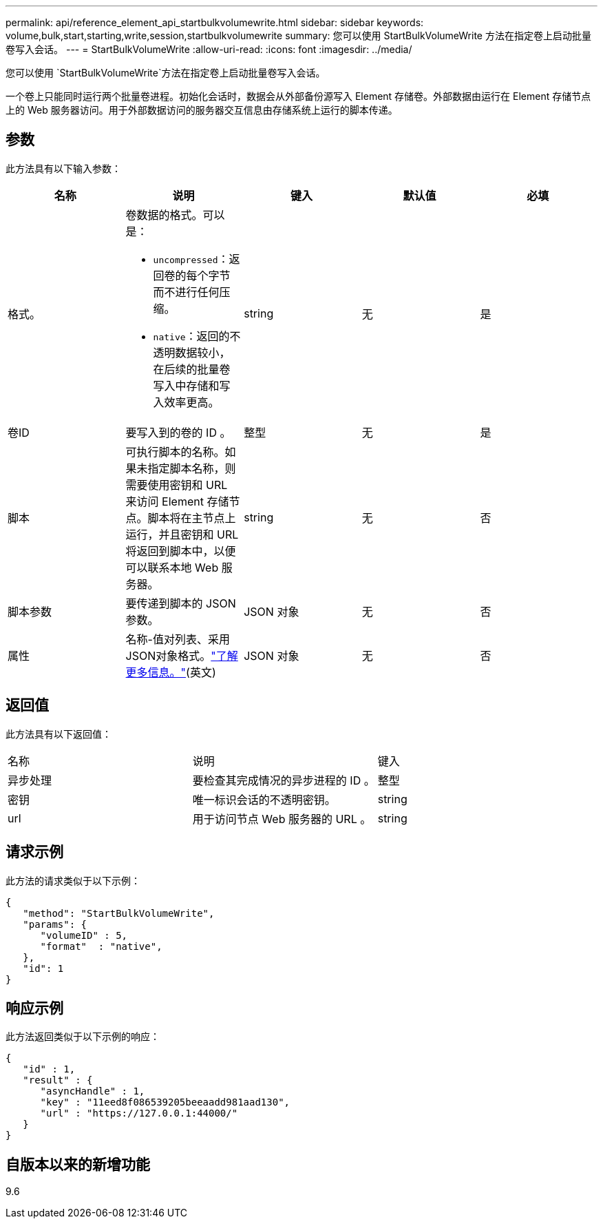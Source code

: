 ---
permalink: api/reference_element_api_startbulkvolumewrite.html 
sidebar: sidebar 
keywords: volume,bulk,start,starting,write,session,startbulkvolumewrite 
summary: 您可以使用 StartBulkVolumeWrite 方法在指定卷上启动批量卷写入会话。 
---
= StartBulkVolumeWrite
:allow-uri-read: 
:icons: font
:imagesdir: ../media/


[role="lead"]
您可以使用 `StartBulkVolumeWrite`方法在指定卷上启动批量卷写入会话。

一个卷上只能同时运行两个批量卷进程。初始化会话时，数据会从外部备份源写入 Element 存储卷。外部数据由运行在 Element 存储节点上的 Web 服务器访问。用于外部数据访问的服务器交互信息由存储系统上运行的脚本传递。



== 参数

此方法具有以下输入参数：

|===
| 名称 | 说明 | 键入 | 默认值 | 必填 


 a| 
格式。
 a| 
卷数据的格式。可以是：

* `uncompressed`：返回卷的每个字节而不进行任何压缩。
* `native`：返回的不透明数据较小，在后续的批量卷写入中存储和写入效率更高。

 a| 
string
 a| 
无
 a| 
是



 a| 
卷ID
 a| 
要写入到的卷的 ID 。
 a| 
整型
 a| 
无
 a| 
是



 a| 
脚本
 a| 
可执行脚本的名称。如果未指定脚本名称，则需要使用密钥和 URL 来访问 Element 存储节点。脚本将在主节点上运行，并且密钥和 URL 将返回到脚本中，以便可以联系本地 Web 服务器。
 a| 
string
 a| 
无
 a| 
否



 a| 
脚本参数
 a| 
要传递到脚本的 JSON 参数。
 a| 
JSON 对象
 a| 
无
 a| 
否



 a| 
属性
 a| 
名称-值对列表、采用JSON对象格式。link:reference_element_api_attributes.html["了解更多信息。"](英文)
 a| 
JSON 对象
 a| 
无
 a| 
否

|===


== 返回值

此方法具有以下返回值：

|===


| 名称 | 说明 | 键入 


 a| 
异步处理
 a| 
要检查其完成情况的异步进程的 ID 。
 a| 
整型



 a| 
密钥
 a| 
唯一标识会话的不透明密钥。
 a| 
string



 a| 
url
 a| 
用于访问节点 Web 服务器的 URL 。
 a| 
string

|===


== 请求示例

此方法的请求类似于以下示例：

[listing]
----
{
   "method": "StartBulkVolumeWrite",
   "params": {
      "volumeID" : 5,
      "format"  : "native",
   },
   "id": 1
}
----


== 响应示例

此方法返回类似于以下示例的响应：

[listing]
----
{
   "id" : 1,
   "result" : {
      "asyncHandle" : 1,
      "key" : "11eed8f086539205beeaadd981aad130",
      "url" : "https://127.0.0.1:44000/"
   }
}
----


== 自版本以来的新增功能

9.6

